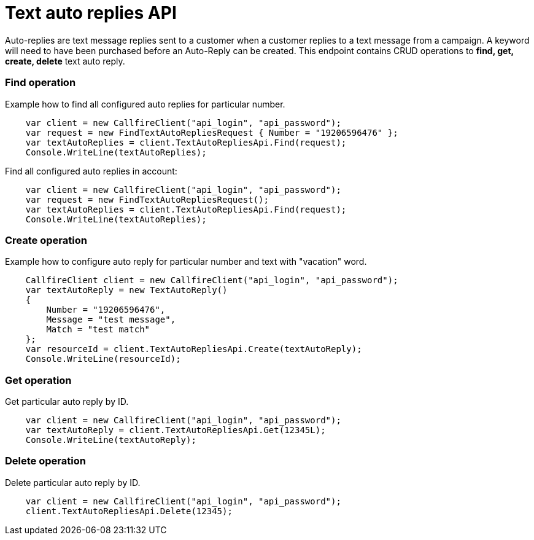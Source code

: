 = Text auto replies API

Auto-replies are text message replies sent to a customer when a customer replies to a text message from a campaign. A
keyword will need to have been purchased before an Auto-Reply can be created. This endpoint contains CRUD operations
to *find, get, create, delete* text auto reply.


=== Find operation
Example how to find all configured auto replies for particular number.
[source,csharp]
    var client = new CallfireClient("api_login", "api_password");
    var request = new FindTextAutoRepliesRequest { Number = "19206596476" };
    var textAutoReplies = client.TextAutoRepliesApi.Find(request);
    Console.WriteLine(textAutoReplies);

Find all configured auto replies in account:
[source,csharp]
    var client = new CallfireClient("api_login", "api_password");
    var request = new FindTextAutoRepliesRequest();
    var textAutoReplies = client.TextAutoRepliesApi.Find(request);
    Console.WriteLine(textAutoReplies);

=== Create operation
Example how to configure auto reply for particular number and text with "vacation" word.
[source,csharp]
    CallfireClient client = new CallfireClient("api_login", "api_password");
    var textAutoReply = new TextAutoReply()
    {
        Number = "19206596476",
        Message = "test message",
        Match = "test match"
    };
    var resourceId = client.TextAutoRepliesApi.Create(textAutoReply);
    Console.WriteLine(resourceId);

=== Get operation
Get particular auto reply by ID.
[source,csharp]
    var client = new CallfireClient("api_login", "api_password");
    var textAutoReply = client.TextAutoRepliesApi.Get(12345L);
    Console.WriteLine(textAutoReply);

=== Delete operation
Delete particular auto reply by ID.
[source,csharp]
    var client = new CallfireClient("api_login", "api_password");
    client.TextAutoRepliesApi.Delete(12345);
